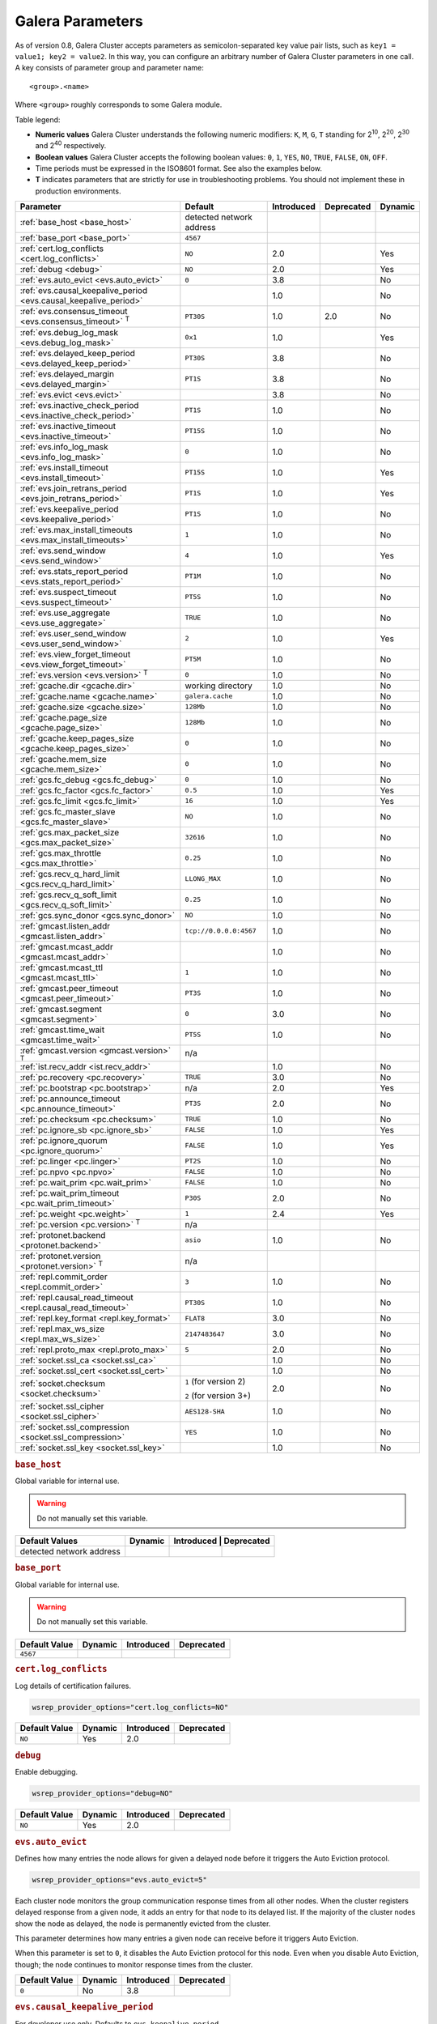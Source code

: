 ==================
 Galera Parameters
==================
.. _`Galera Parameters`:

As of version 0.8, Galera Cluster accepts parameters as semicolon-separated key value pair lists, such as ``key1 = value1; key2 = value2``.  In this way, you can configure an arbitrary number of Galera Cluster parameters in one call. A key consists of parameter group and parameter name::

  <group>.<name>

Where ``<group>`` roughly corresponds to some Galera module.

Table legend:

- **Numeric values** Galera Cluster understands the following numeric modifiers:
  ``K``, ``M``, ``G``, ``T`` standing for |210|, |220|, |230| and |240| respectively.

- **Boolean values** Galera Cluster accepts the following boolean values: ``0``, ``1``, ``YES``, ``NO``, ``TRUE``, ``FALSE``, ``ON``, ``OFF``.

- Time periods must be expressed in the ISO8601 format. See also the examples below.

- **T** indicates parameters that are strictly for use in troubleshooting problems.  You should not implement these in production environments.

.. |210| replace:: 2\ :sup:`10`\
.. |220| replace:: 2\ :sup:`20`\
.. |230| replace:: 2\ :sup:`30`\
.. |240| replace:: 2\ :sup:`40`\

+---------------------------------------+-----------------------+-----------------------+--------------------+----------+
| Parameter                             | Default               |  Introduced           | Deprecated         | Dynamic  |
+=======================================+=======================+=======================+====================+==========+
| :ref:`base_host                       | detected network      |                       |                    |          |
| <base_host>`                          | address               |                       |                    |          |
+---------------------------------------+-----------------------+-----------------------+--------------------+----------+
| :ref:`base_port                       | ``4567``              |                       |                    |          |
| <base_port>`                          |                       |                       |                    |          |
+---------------------------------------+-----------------------+-----------------------+--------------------+----------+
| :ref:`cert.log_conflicts              | ``NO``                | 2.0                   |                    | Yes      |
| <cert.log_conflicts>`                 |                       |                       |                    |          |
+---------------------------------------+-----------------------+-----------------------+--------------------+----------+
| :ref:`debug                           | ``NO``                | 2.0                   |                    | Yes      |
| <debug>`                              |                       |                       |                    |          |
+---------------------------------------+-----------------------+-----------------------+--------------------+----------+
| :ref:`evs.auto_evict <evs.auto_evict>`| ``0``                 | 3.8                   |                    | No       |
+---------------------------------------+-----------------------+-----------------------+--------------------+----------+
| :ref:`evs.causal_keepalive_period     |                       | 1.0                   |                    | No       |
| <evs.causal_keepalive_period>`        |                       |                       |                    |          |
+---------------------------------------+-----------------------+-----------------------+--------------------+----------+
| :ref:`evs.consensus_timeout           | ``PT30S``             | 1.0                   | 2.0                | No       |
| <evs.consensus_timeout>` :sup:`T`     |                       |                       |                    |          |
+---------------------------------------+-----------------------+-----------------------+--------------------+----------+
| :ref:`evs.debug_log_mask              | ``0x1``               | 1.0                   |                    | Yes      |
| <evs.debug_log_mask>`                 |                       |                       |                    |          |
+---------------------------------------+-----------------------+-----------------------+--------------------+----------+
| :ref:`evs.delayed_keep_period         | ``PT30S``             | 3.8                   |                    | No       |
| <evs.delayed_keep_period>`            |                       |                       |                    |          |
+---------------------------------------+-----------------------+-----------------------+--------------------+----------+
| :ref:`evs.delayed_margin              | ``PT1S``              | 3.8                   |                    | No       |
| <evs.delayed_margin>`                 |                       |                       |                    |          |
+---------------------------------------+-----------------------+-----------------------+--------------------+----------+
| :ref:`evs.evict <evs.evict>`          |                       | 3.8                   |                    | No       |
+---------------------------------------+-----------------------+-----------------------+--------------------+----------+
| :ref:`evs.inactive_check_period       | ``PT1S``              | 1.0                   |                    | No       |
| <evs.inactive_check_period>`          |                       |                       |                    |          |
+---------------------------------------+-----------------------+-----------------------+--------------------+----------+
| :ref:`evs.inactive_timeout            | ``PT15S``             | 1.0                   |                    | No       |
| <evs.inactive_timeout>`               |                       |                       |                    |          |
+---------------------------------------+-----------------------+-----------------------+--------------------+----------+
| :ref:`evs.info_log_mask               | ``0``                 | 1.0                   |                    | No       |
| <evs.info_log_mask>`                  |                       |                       |                    |          |
+---------------------------------------+-----------------------+-----------------------+--------------------+----------+
| :ref:`evs.install_timeout             | ``PT15S``             | 1.0                   |                    | Yes      |
| <evs.install_timeout>`                |                       |                       |                    |          |
+---------------------------------------+-----------------------+-----------------------+--------------------+----------+
| :ref:`evs.join_retrans_period         | ``PT1S``              | 1.0                   |                    | Yes      |
| <evs.join_retrans_period>`            |                       |                       |                    |          |
+---------------------------------------+-----------------------+-----------------------+--------------------+----------+
| :ref:`evs.keepalive_period            | ``PT1S``              | 1.0                   |                    | No       |
| <evs.keepalive_period>`               |                       |                       |                    |          |
+---------------------------------------+-----------------------+-----------------------+--------------------+----------+
| :ref:`evs.max_install_timeouts        | ``1``                 | 1.0                   |                    | No       |
| <evs.max_install_timeouts>`           |                       |                       |                    |          |
+---------------------------------------+-----------------------+-----------------------+--------------------+----------+
| :ref:`evs.send_window                 | ``4``                 | 1.0                   |                    | Yes      |
| <evs.send_window>`                    |                       |                       |                    |          |
+---------------------------------------+-----------------------+-----------------------+--------------------+----------+
| :ref:`evs.stats_report_period         | ``PT1M``              | 1.0                   |                    | No       |
| <evs.stats_report_period>`            |                       |                       |                    |          |
+---------------------------------------+-----------------------+-----------------------+--------------------+----------+
| :ref:`evs.suspect_timeout             | ``PT5S``              | 1.0                   |                    | No       |
| <evs.suspect_timeout>`                |                       |                       |                    |          |
+---------------------------------------+-----------------------+-----------------------+--------------------+----------+
| :ref:`evs.use_aggregate               | ``TRUE``              | 1.0                   |                    | No       |
| <evs.use_aggregate>`                  |                       |                       |                    |          |
+---------------------------------------+-----------------------+-----------------------+--------------------+----------+
| :ref:`evs.user_send_window            | ``2``                 | 1.0                   |                    | Yes      |
| <evs.user_send_window>`               |                       |                       |                    |          |
+---------------------------------------+-----------------------+-----------------------+--------------------+----------+
| :ref:`evs.view_forget_timeout         | ``PT5M``              | 1.0                   |                    | No       |
| <evs.view_forget_timeout>`            |                       |                       |                    |          |
+---------------------------------------+-----------------------+-----------------------+--------------------+----------+
| :ref:`evs.version                     | ``0``                 | 1.0                   |                    | No       |
| <evs.version>` :sup:`T`               |                       |                       |                    |          |
+---------------------------------------+-----------------------+-----------------------+--------------------+----------+
| :ref:`gcache.dir                      | working directory     | 1.0                   |                    | No       |
| <gcache.dir>`                         |                       |                       |                    |          |
+---------------------------------------+-----------------------+-----------------------+--------------------+----------+
| :ref:`gcache.name                     | ``galera.cache``      | 1.0                   |                    | No       |
| <gcache.name>`                        |                       |                       |                    |          |
+---------------------------------------+-----------------------+-----------------------+--------------------+----------+
| :ref:`gcache.size                     | ``128Mb``             | 1.0                   |                    | No       |
| <gcache.size>`                        |                       |                       |                    |          |
+---------------------------------------+-----------------------+-----------------------+--------------------+----------+
| :ref:`gcache.page_size                | ``128Mb``             | 1.0                   |                    | No       |
| <gcache.page_size>`                   |                       |                       |                    |          |
+---------------------------------------+-----------------------+-----------------------+--------------------+----------+
| :ref:`gcache.keep_pages_size          | ``0``                 | 1.0                   |                    | No       |
| <gcache.keep_pages_size>`             |                       |                       |                    |          |
+---------------------------------------+-----------------------+-----------------------+--------------------+----------+
| :ref:`gcache.mem_size                 | ``0``                 | 1.0                   |                    | No       |
| <gcache.mem_size>`                    |                       |                       |                    |          |
+---------------------------------------+-----------------------+-----------------------+--------------------+----------+
| :ref:`gcs.fc_debug                    | ``0``                 | 1.0                   |                    | No       |
| <gcs.fc_debug>`                       |                       |                       |                    |          |
+---------------------------------------+-----------------------+-----------------------+--------------------+----------+
| :ref:`gcs.fc_factor                   | ``0.5``               | 1.0                   |                    | Yes      |
| <gcs.fc_factor>`                      |                       |                       |                    |          |
+---------------------------------------+-----------------------+-----------------------+--------------------+----------+
| :ref:`gcs.fc_limit                    | ``16``                | 1.0                   |                    | Yes      |
| <gcs.fc_limit>`                       |                       |                       |                    |          |
+---------------------------------------+-----------------------+-----------------------+--------------------+----------+
| :ref:`gcs.fc_master_slave             | ``NO``                | 1.0                   |                    | No       |
| <gcs.fc_master_slave>`                |                       |                       |                    |          |
+---------------------------------------+-----------------------+-----------------------+--------------------+----------+
| :ref:`gcs.max_packet_size             | ``32616``             | 1.0                   |                    | No       |
| <gcs.max_packet_size>`                |                       |                       |                    |          |
+---------------------------------------+-----------------------+-----------------------+--------------------+----------+
| :ref:`gcs.max_throttle                | ``0.25``              | 1.0                   |                    | No       |
| <gcs.max_throttle>`                   |                       |                       |                    |          |
+---------------------------------------+-----------------------+-----------------------+--------------------+----------+
| :ref:`gcs.recv_q_hard_limit           | ``LLONG_MAX``         | 1.0                   |                    | No       |
| <gcs.recv_q_hard_limit>`              |                       |                       |                    |          |
+---------------------------------------+-----------------------+-----------------------+--------------------+----------+
| :ref:`gcs.recv_q_soft_limit           | ``0.25``              | 1.0                   |                    | No       |
| <gcs.recv_q_soft_limit>`              |                       |                       |                    |          |
+---------------------------------------+-----------------------+-----------------------+--------------------+----------+
| :ref:`gcs.sync_donor                  | ``NO``                | 1.0                   |                    | No       |
| <gcs.sync_donor>`                     |                       |                       |                    |          |
+---------------------------------------+-----------------------+-----------------------+--------------------+----------+
| :ref:`gmcast.listen_addr              | ``tcp://0.0.0.0:4567``| 1.0                   |                    | No       |
| <gmcast.listen_addr>`                 |                       |                       |                    |          |
+---------------------------------------+-----------------------+-----------------------+--------------------+----------+
| :ref:`gmcast.mcast_addr               |                       | 1.0                   |                    | No       |
| <gmcast.mcast_addr>`                  |                       |                       |                    |          |
+---------------------------------------+-----------------------+-----------------------+--------------------+----------+
| :ref:`gmcast.mcast_ttl                | ``1``                 | 1.0                   |                    | No       |
| <gmcast.mcast_ttl>`                   |                       |                       |                    |          |
+---------------------------------------+-----------------------+-----------------------+--------------------+----------+
| :ref:`gmcast.peer_timeout             | ``PT3S``              | 1.0                   |                    | No       |
| <gmcast.peer_timeout>`                |                       |                       |                    |          |
+---------------------------------------+-----------------------+-----------------------+--------------------+----------+
| :ref:`gmcast.segment                  | ``0``                 | 3.0                   |                    | No       |
| <gmcast.segment>`                     |                       |                       |                    |          |
+---------------------------------------+-----------------------+-----------------------+--------------------+----------+
| :ref:`gmcast.time_wait                | ``PT5S``              | 1.0                   |                    | No       |
| <gmcast.time_wait>`                   |                       |                       |                    |          |
+---------------------------------------+-----------------------+-----------------------+--------------------+----------+
| :ref:`gmcast.version                  | n/a                   |                       |                    |          |
| <gmcast.version>` :sup:`T`            |                       |                       |                    |          |
+---------------------------------------+-----------------------+-----------------------+--------------------+----------+
| :ref:`ist.recv_addr                   |                       | 1.0                   |                    | No       |
| <ist.recv_addr>`                      |                       |                       |                    |          |
+---------------------------------------+-----------------------+-----------------------+--------------------+----------+
| :ref:`pc.recovery                     | ``TRUE``              | 3.0                   |                    | No       |
| <pc.recovery>`                        |                       |                       |                    |          |
+---------------------------------------+-----------------------+-----------------------+--------------------+----------+
| :ref:`pc.bootstrap                    | n/a                   | 2.0                   |                    | Yes      |
| <pc.bootstrap>`                       |                       |                       |                    |          |
+---------------------------------------+-----------------------+-----------------------+--------------------+----------+
| :ref:`pc.announce_timeout             | ``PT3S``              | 2.0                   |                    | No       |
| <pc.announce_timeout>`                |                       |                       |                    |          |
+---------------------------------------+-----------------------+-----------------------+--------------------+----------+
| :ref:`pc.checksum                     | ``TRUE``              | 1.0                   |                    | No       |
| <pc.checksum>`                        |                       |                       |                    |          |
+---------------------------------------+-----------------------+-----------------------+--------------------+----------+
| :ref:`pc.ignore_sb                    | ``FALSE``             | 1.0                   |                    | Yes      | 
| <pc.ignore_sb>`                       |                       |                       |                    |          |
+---------------------------------------+-----------------------+-----------------------+--------------------+----------+
| :ref:`pc.ignore_quorum                | ``FALSE``             | 1.0                   |                    | Yes      |
| <pc.ignore_quorum>`                   |                       |                       |                    |          |
+---------------------------------------+-----------------------+-----------------------+--------------------+----------+
| :ref:`pc.linger                       | ``PT2S``              | 1.0                   |                    | No       |
| <pc.linger>`                          |                       |                       |                    |          |
+---------------------------------------+-----------------------+-----------------------+--------------------+----------+
| :ref:`pc.npvo                         | ``FALSE``             | 1.0                   |                    | No       |
| <pc.npvo>`                            |                       |                       |                    |          |
+---------------------------------------+-----------------------+-----------------------+--------------------+----------+
| :ref:`pc.wait_prim                    | ``FALSE``             | 1.0                   |                    | No       |
| <pc.wait_prim>`                       |                       |                       |                    |          |
+---------------------------------------+-----------------------+-----------------------+--------------------+----------+
| :ref:`pc.wait_prim_timeout            | ``P30S``              | 2.0                   |                    | No       |
| <pc.wait_prim_timeout>`               |                       |                       |                    |          |
+---------------------------------------+-----------------------+-----------------------+--------------------+----------+
| :ref:`pc.weight                       | ``1``                 | 2.4                   |                    | Yes      |
| <pc.weight>`                          |                       |                       |                    |          |
+---------------------------------------+-----------------------+-----------------------+--------------------+----------+
| :ref:`pc.version                      | n/a                   |                       |                    |          |
| <pc.version>` :sup:`T`                |                       |                       |                    |          |
+---------------------------------------+-----------------------+-----------------------+--------------------+----------+
| :ref:`protonet.backend                | ``asio``              | 1.0                   |                    | No       |
| <protonet.backend>`                   |                       |                       |                    |          |
+---------------------------------------+-----------------------+-----------------------+--------------------+----------+
| :ref:`protonet.version                | n/a                   |                       |                    |          |
| <protonet.version>` :sup:`T`          |                       |                       |                    |          |
+---------------------------------------+-----------------------+-----------------------+--------------------+----------+
| :ref:`repl.commit_order               | ``3``                 | 1.0                   |                    | No       |
| <repl.commit_order>`                  |                       |                       |                    |          |
+---------------------------------------+-----------------------+-----------------------+--------------------+----------+
| :ref:`repl.causal_read_timeout        | ``PT30S``             | 1.0                   |                    | No       |
| <repl.causal_read_timeout>`           |                       |                       |                    |          |
+---------------------------------------+-----------------------+-----------------------+--------------------+----------+
| :ref:`repl.key_format                 | ``FLAT8``             | 3.0                   |                    | No       |
| <repl.key_format>`                    |                       |                       |                    |          |
+---------------------------------------+-----------------------+-----------------------+--------------------+----------+
| :ref:`repl.max_ws_size                | ``2147483647``        | 3.0                   |                    | No       |
| <repl.max_ws_size>`                   |                       |                       |                    |          |
+---------------------------------------+-----------------------+-----------------------+--------------------+----------+
| :ref:`repl.proto_max                  | ``5``                 | 2.0                   |                    | No       |
| <repl.proto_max>`                     |                       |                       |                    |          |
+---------------------------------------+-----------------------+-----------------------+--------------------+----------+
| :ref:`socket.ssl_ca                   |                       | 1.0                   |                    | No       |
| <socket.ssl_ca>`                      |                       |                       |                    |          |
+---------------------------------------+-----------------------+-----------------------+--------------------+----------+
| :ref:`socket.ssl_cert                 |                       | 1.0                   |                    | No       |
| <socket.ssl_cert>`                    |                       |                       |                    |          |
+---------------------------------------+-----------------------+-----------------------+--------------------+----------+
| :ref:`socket.checksum                 | ``1`` (for version 2) | 2.0                   |                    | No       |
| <socket.checksum>`                    |                       |                       |                    |          |
|                                       | ``2`` (for version 3+)|                       |                    |          |
+---------------------------------------+-----------------------+-----------------------+--------------------+----------+
| :ref:`socket.ssl_cipher               | ``AES128-SHA``        | 1.0                   |                    | No       |
| <socket.ssl_cipher>`                  |                       |                       |                    |          |
+---------------------------------------+-----------------------+-----------------------+--------------------+----------+
| :ref:`socket.ssl_compression          | ``YES``               | 1.0                   |                    | No       |
| <socket.ssl_compression>`             |                       |                       |                    |          |
+---------------------------------------+-----------------------+-----------------------+--------------------+----------+
| :ref:`socket.ssl_key                  |                       | 1.0                   |                    | No       |
| <socket.ssl_key>`                     |                       |                       |                    |          |
+---------------------------------------+-----------------------+-----------------------+--------------------+----------+


.. rubric:: ``base_host``
.. _`base_host`:
.. index::
   pair: Parameters; base_host

Global variable for internal use. 

.. warning:: Do not manually set this variable.

+-----------------------+---------+-----------+-------------+
| Default Values        | Dynamic | Introduced | Deprecated |
+=======================+=========+============+============+
| detected network      |         |            |            |
| address               |         |            |            |
+-----------------------+---------+------------+------------+



.. rubric:: ``base_port``
.. _`base_port`:
.. index::
   pair: Parameters; base_port

Global variable for internal use. 

.. warning:: Do not manually set this variable.

+-----------------------+---------+------------+------------+
| Default Value         | Dynamic | Introduced | Deprecated |
+=======================+=========+============+============+
| ``4567``              |         |            |            |
+-----------------------+---------+------------+------------+


.. rubric:: ``cert.log_conflicts``
.. _`cert.log_conflicts`:
.. index::
   pair: Parameters; cert.log_conflicts

Log details of certification failures.

.. code-block:: ini

   wsrep_provider_options="cert.log_conflicts=NO"

+-----------------------+---------+------------+------------+
| Default Value         | Dynamic | Introduced | Deprecated |
+=======================+=========+============+============+
| ``NO``                | Yes     | 2.0        |            |
+-----------------------+---------+------------+------------+




.. rubric:: ``debug``
.. _`debug`:
.. index::
   pair: Parameters; debug

Enable debugging.

.. code-block:: ini

   wsrep_provider_options="debug=NO"


+-----------------------+---------+------------+------------+
| Default Value         | Dynamic | Introduced | Deprecated |
+=======================+=========+============+============+
| ``NO``                | Yes     | 2.0        |            |
+-----------------------+---------+------------+------------+



.. rubric:: ``evs.auto_evict``
.. _`evs.auto_evict`:
.. index::
   pair: Parameters; evs.auto_evict

Defines how many entries the node allows for given a delayed node before it triggers the Auto Eviction protocol.

.. code-block:: ini

   wsrep_provider_options="evs.auto_evict=5"

Each cluster node monitors the group communication response times from all other nodes.  When the cluster registers delayed response from a given node, it adds an entry for that node to its delayed list.  If the majority of the cluster nodes show the node as delayed, the node is permanently evicted from the cluster.

This parameter determines how many entries a given node can receive before it triggers Auto Eviction.  

When this parameter is set to ``0``, it disables the Auto Eviction protocol for this node.  Even when you disable Auto Eviction, though; the node continues to monitor response times from the cluster. 

   
.. seealso:: For more information on the Auto Eviction process, see :doc:`autoeviction`.

+-----------------------+---------+------------+------------+
| Default Value         | Dynamic | Introduced | Deprecated |
+=======================+=========+============+============+
| ``0``                 |  No     | 3.8        |            |
+-----------------------+---------+------------+------------+



.. rubric:: ``evs.causal_keepalive_period``
.. _`evs.causal_keepalive_period`:
.. index::
   pair: Parameters; evs.causal_keepalive_period

For developer use only. Defaults to ``evs.keepalive_period``.

+-----------------------+---------+------------+------------+
| Default Value         | Dynamic | Introduced | Deprecated |
+=======================+=========+============+============+
|                       | No      | 1.0        |            |
+-----------------------+---------+------------+------------+


.. rubric:: ``evs.consensus_timeout``
.. _`evs.consensus_timeout`:
.. index::
   pair: Parameters; evs.consensus_timeout

Timeout on reaching the consensus about cluster membership.

.. code-block:: ini

   wsrep_provider_options="evs.consensus_timeout=PT30S"

This variable is mostly used for troubleshooting purposes and should not be implemented in a production environment.

.. seealso:: This feature has been **deprecated**. It is succeeded by :ref:`evs.install_timeout <evs.install_timeout>`.

+-----------------------+---------+------------+------------+
| Default Value         | Dynamic | Introduced | Deprecated |
+=======================+=========+============+============+
| ``PT30S``             | No      | 1.0        | 2.0        |
+-----------------------+---------+------------+------------+



.. rubric:: ``evs.debug_log_mask``
.. _`evs.debug_log_mask`:
.. index::
   pair: Parameters; evs.debug_log_mask

Control EVS debug logging, only effective when ``wsrep_debug`` is in use.

.. code-block:: ini

   wsrep_provider_options="evs.debug_log_mask=0x1"

+-----------------------+---------+------------+------------+
| Default Value         | Dynamic | Introduced | Deprecated |
+=======================+=========+============+============+
| ``0x1``               | Yes     |  1.0       |            |
+-----------------------+---------+------------+------------+



.. rubric:: ``evs.delayed_keep_period``
.. _`evs.delayed_keep_period`:
.. index::
   pair: Parameters; evs.delayed_keep_period

Defines how long this node requires a delayed node to remain responsive before it removes an entry from the delayed list.

.. code-block:: ini

   wsrep_provider_options="evs.delayed_keep_period=PT45S"

Each cluster node monitors the group communication response times from all other nodes.  When the cluster registered delayed responses from a given node, it adds an entry for that node to its delayed list.  Nodes that remain on the delayed list can trigger Auto Eviction, which removes them permanently from the cluster.

This parameter determines how long a node on the delayed list must remain responsive before it removes one entry. The number of entries on the delayed list and how long it takes before the node removes all entries depends on how long the delayed node was unresponsive.


.. seealso:: For more information on the delayed list and the Auto Eviction process, see :doc:`autoeviction`.
   
+-----------------------+---------+------------+------------+
| Default Value         | Dynamic | Introduced | Deprecated |
+=======================+=========+============+============+
| ``PT30S``             | No      | 3.8        |            |
+-----------------------+---------+------------+------------+



   
.. rubric:: ``evs.delayed_margin``
.. _`evs.delayed_margin`:
.. index::
   pair: Parameters; evs.delayed_margin

Defines how long the node allows response times to deviate before adding an entry to the delayed list.

.. code-block:: ini

   wsrep_provider_options="evs.delayed_margin=PT5S"

Each cluster node monitors group communication response times from all other nodes.  When the cluster registers a delayed response from a given node, it adds an entry for that node to its delayed list.  Delayed nodes can trigger Auto Eviction, which removes them permanently from the cluster.  

This parameter determines how long a delay can run before the node adds an entry to the delayed list.  You must set this parameter to a value higher than the round-trip delay time (RTT) between the nodes.  


.. seealso:: For more information on the delayed list and the Auto Eviction process, see :doc:`autoeviction`.

+-----------------------+---------+------------+------------+
| Default Value         | Dynamic | Introduced | Deprecated |
+=======================+=========+============+============+
| ``PT1S``              | No      | 3.8        |            |
+-----------------------+---------+------------+------------+


.. rubric:: ``evs.evict``
.. _`evs.evict`:
.. index::
   pair:: Parameters; evs.evict

Defines the point at which the cluster triggers manual eviction to a certain node value.  Setting this parameter as an empty string causes it to clear the eviction list on the node where it is set.

.. seealso:: For more information on the eviction and Auto Eviction process, see :doc:`autoeviction`.
   
+-----------------------+---------+------------+------------+
| Default Value         | Dynamic | Introduced | Deprecated |
+=======================+=========+============+============+
|                       | No      | 3.8        |            |
+-----------------------+---------+------------+------------+



.. rubric:: ``evs.inactive_check_period``
.. _`evs.inactive_check_period`:
.. index::
   pair: Parameters; evs.inactive_check_period

Defines how often you want the node to check for peer inactivity.

.. code-block:: ini

   wsrep_provider_options="evs.inactive_check_period=PT1S"

Each cluster node monitors group communication response times from all other nodes.  When the cluster registers a delayed response from a given node, it adds an entry for that node to its delayed list, which can lead to the delayed node's eviction from the cluster.

This parameter determines how often you want the node to check for delays in the group communication responses from other cluster nodes.

+-----------------------+---------+------------+------------+
| Default Value         | Dynamic | Introduced | Deprecated |
+=======================+=========+============+============+
| ``PT1S``              | No      | 1.0        |            |
+-----------------------+---------+------------+------------+




.. rubric:: ``evs.inactive_timeout``
.. _`evs.inactive_timeout`:
.. index::
   pair: Parameters; evs.inactive_timeout

Defines a hard limit on node inactivity.

Hard limit on the inactivity period, after which the node is pronounced dead.

.. code-block:: ini

   wsrep_provider_options="evs.inactive_timeout=PT15S"

Each cluster node monitors group communication response times from all other nodes.  When the cluster registers a delayed response from a given node, it add an entry for that node to its delayed list, which can lead tot he delayed node's eviction from the cluster.

This parameter sets a hard limit for node inactivity.  If a delayed node remains unresponsive for longer than this period, the node pronounces the delayed node as dead.

+-----------------------+---------+------------+------------+
| Default Value         | Dynamic | Introduced | Deprecated |
+=======================+=========+============+============+
| ``PT15S``             | No      | 1.0        |            |
+-----------------------+---------+------------+------------+



.. rubric:: ``evs.info_log_mask``
.. _`evs.info_log_mask`:
.. index::
   pair: Parameters; evs.info_log_mask

Defines additional logging options for the EVS Protocol.

.. code-block:: ini

   wsrep_provider_options="evs.info_log_mask=0x4"

The EVS Protocol monitors group communication response times and controls the node eviction and auto eviction processes.  This parameter allows you to enable additional logging options, through a bitmask value.
 
- ``0x1`` Provides extra view change info.
- ``0x2`` Provides extra state change info
- ``0x4`` Provides statistics
- ``0x8`` Provides profiling (only in builds with profiling enabled)

+-----------------------+---------+------------+------------+
| Default Value         | Dynamic | Introduced | Deprecated |
+=======================+=========+============+============+
| ``0``                 | No      | 1.0        |            |
+-----------------------+---------+------------+------------+




.. rubric:: ``evs.install_timeout``
.. _`evs.install_timeout`:
.. index::
   pair: Parameters; evs.install_timeout

Defines the timeout for install message acknowledgments.

.. code-block:: ini

   wsrep_provider_options="evs.install_timeout=PT15S"

Each cluster node monitors group communication response times from all other nodes, checking whether they are responsive or delayed.  This parameter determines how long you want the node to wait on install message acknowledgments.

.. seealso:: This parameter replaces :ref:`evs.consensus_timeout <evs.consensus_timeout>`.

+-----------------------+---------+------------+------------+
| Default Value         | Dynamic | Introduced | Deprecated |
+=======================+=========+============+============+
| ``PT15S``             | Yes     | 1.0        |            |
+-----------------------+---------+------------+------------+



.. rubric:: ``evs.join_retrans_period``
.. _`evs.join_retrans_period`:
.. index::
   pair: Parameters; evs.join_retrans_period

Defines how often the node retransmits EVS join messages when forming cluster membership.

.. code-block:: ini

   wsrep_provider_options="evs.join_retrans_period=PT1S"

+-----------------------+---------+------------+------------+
| Default Value         | Dynamic | Introduced | Deprecated |
+=======================+=========+============+============+
| ``PT1S``              |  Yes    | 1.0        |            |
+-----------------------+---------+------------+------------+



.. rubric:: ``evs.keepalive_period``
.. _`evs.keepalive_period`:
.. index::
   pair: Parameters; evs.keepalive_period

Defines how often the node emits keepalive signals.

.. code-block:: ini

   wsrep_provider_options="evs.keepalive_period=PT1S"

Each cluster node monitors group communication response times from all other nodes.  When there is no traffic going out for the cluster to monitor, nodes emit keepalive signals so that other nodes have something to measure.  This parameter determines how often the node emits a keepalive signal, absent any other traffic.


+-----------------------+---------+------------+------------+
| Default Value         | Dynamic | Introduced | Deprecated |
+=======================+=========+============+============+
| ``PT1S``              | No      | 1.0        |            |
+-----------------------+---------+------------+------------+



.. rubric:: ``evs.max_install_timeouts``
.. _`evs.max_install_timeouts`:
.. index::
   pair: Parameters; evs.max_install_timeouts

Defines the number of membership install rounds to try before giving up.

.. code-block:: ini

   wsrep_provider_options="evs.max_install_timeouts=1"

This parameter determines the maximum number of times that the node tries for a membership install acknowledgment, before it stops trying.  The total number of rounds it tries is this value plus 2.

+-----------------------+---------+------------+------------+
| Default Value         | Dynamic | Introduced | Deprecated |
+=======================+=========+============+============+
| ``1``                 | No      | 1.0        |            |
+-----------------------+---------+------------+------------+



.. rubric:: ``evs.send_window``
.. _`evs.send_window`:
.. index::
   pair: Parameters; evs.send_window

Defines the maximum number of packets at a time in replication.

.. code-block:: ini

   wsrep_provider_options="evs.send_window=4"

This parameter determines the maximum number of packets the node uses at a time in replication.  For clusters implemented over :abbr:`WAN (Wide Area Network)`, you can set this value considerably higher, (for example, 512), than for clusters implemented over :abbr:`LAN (Local Area Network)`.

You must use a value that is greater than :ref:`evs.user_send_window <evs.user_send_window>`.  The recommended value is double :ref:`evs.user_send_window <evs.user_send_window>`.

+-----------------------+---------+------------+------------+
| Default Value         | Dynamic | Introduced | Deprecated |
+=======================+=========+============+============+
| ``4``                 | Yes     | 1.0        |            |
+-----------------------+---------+------------+------------+


.. rubric:: ``evs.stats_report_period``
.. _`evs.stats_report_period`:
.. index::
   pair: Parameters; evs.stats_report_period

Control period of EVS statistics reporting.  The node is pronounced dead.

.. code-block:: ini

   wsrep_provider_options="evs.stats_report_period=PT1M"

+-----------------------+---------+------------+------------+
| Default Value         | Dynamic | Introduced | Deprecated |
+=======================+=========+============+============+
| ``PT1M``              | No      | 1.0        |            |
+-----------------------+---------+------------+------------+



.. rubric:: ``evs.suspect_timeout``
.. _`evs.suspect_timeout`:
.. index::
   pair: Parameters; evs.suspect_timeout

Defines the inactivity period after which a node is *suspected* as dead.

.. code-block:: ini

   wsrep_provider_options="evs.suspect_timeout=PT5S"

Each node in the cluster monitors group communications from all other nodes in the cluster.  This parameter determines the period of inactivity before the node suspects another of being dead.  If all nodes agree on that, the cluster drops the inactive node after it reaches the :ref:`evs.inactive_timeout<evs.inactive_timeout>`.


+-----------------------+---------+------------+------------+
| Default Value         | Dynamic | Introduced | Deprecated |
+=======================+=========+============+============+
| ``PT5S``              | No      | 1.0        |            |
+-----------------------+---------+------------+------------+



.. rubric:: ``evs.use_aggregate``
.. _`evs.use_aggregate`:
.. index::
   pair: Parameters; evs.use_aggregate

Defines whether the node aggregates small packets into one when possible.

.. code-block:: ini

   wsrep_provider_options="evs.use_aggregate=TRUE"

+-----------------------+---------+------------+------------+
| Default Value         | Dynamic | Introduced | Deprecated |
+=======================+=========+============+============+
| ``TRUE``              | No      | 1.         |            |
+-----------------------+---------+------------+------------+



.. rubric:: ``evs.user_send_window``
.. _`evs.user_send_window`:
.. index::
   pair: Parameters; evs.user_send_window

Defines the maximum number of data packets at a time in replication.

.. code-block:: ini

   wsrep_provider_options="evs.user_send_window=2"

This parameter determines the maximum number of data packets the node uses at a time in replication.  For clusters implemented over :abbr:`WAN (Wide Area Network)`, you can set this to a value considerably higher than cluster implementations over :abbr:`LAN (Local Area Network)`, (for example, 512).

You must use a value that is smaller than :ref:`evs.send_window<evs.send_window>`.  The recommended value is half :ref:`evs.send_window<evs.send_window>`.

.. seealso:: :ref:`evs.send_window <evs.send_window>`.

+-----------------------+---------+------------+------------+
| Default Value         | Dynamic | Introduced | Deprecated |
+=======================+=========+============+============+
| ``2``                 | Yes     | 1.0        |            |
+-----------------------+---------+------------+------------+




.. rubric:: ``evs.view_forget_timeout``
.. _`evs.view_forget_timeout`:
.. index::
   pair: Parameters; evs.view_forget_timeout

Defines how long the node saves past views from the view history.

.. code-block:: ini

   wsrep_provider_options="evs.view_forget_timeout=PT5M"

Each node maintains a history of past views.  This parameter determines how long you want the node to save past views before dropping them from the table.

+-----------------------+---------+------------+------------+
| Default Value         | Dynamic | Introduced | Deprecated |
+=======================+=========+============+============+
| ``PT5M``              | No      | 1.0        |            |
+-----------------------+---------+------------+------------+



.. rubric:: ``evs.version``
.. _`evs.version`:
.. index::
   pair: Parameters; evs.version

Defines the EVS Protocol version.

.. code-block:: ini

   wsrep_provider_options="evs.version=1"

This parameter determines which version of the EVS Protocol the node uses.  In order to ensure backwards compatibility, the parameter defaults to ``0``.  Certain EVS Protocol features, such as Auto Eviction, require you to upgrade to more recent versions.

.. seealso:: For more information on the procedure to upgrade from one version to another, see :ref:`Upgrading the EVS Protocol <upgrade-evs>`.


+-----------------------+---------+------------+------------+
| Default Value         | Dynamic | Introduced | Deprecated |
+=======================+=========+============+============+
| ``0``                 | No      | 1.0        |            |
+-----------------------+---------+------------+------------+



.. rubric:: ``gcache.dir``
.. _`gcache.dir`:
.. index::
   pair: Parameters; gcache.dir

Defines the directory where the write-set cache places its files.

.. code-block:: ini

   wsrep_provider_options="gachce.dir=/usr/share/galera"

When nodes receive state transfers they cannot process incoming write-sets until they finish updating their state.  Under certain methods, the node that sends the state transfer is similarly blocked.  To prevent the database from falling further behind, GCache saves the incoming write-sets on memory mapped files to disk.

This parameter determines where you want the node to save these files for write-set caching.  By default, GCache uses the working directory for the database server.

+--------------------------+---------+------------+------------+
| Default Value            | Dynamic | Introduced | Deprecated |
+==========================+=========+============+============+
| ``/path/to/working_dir`` | No      | 1.0        |            |
+--------------------------+---------+------------+------------+



.. rubric:: ``gcache.name``
.. _`gcache.name`:
.. index::
   pair: Parameters; gcache.name

Defines the filename for the write-set cache.

.. code-block:: ini

   wsrep_provider_options="gcache.name=galera.cache"

When nodes receive state transfers they cannot process incoming write-sets until they finish updating their state.  Under certain methods, the node that sends the state transfer is similarly blocked.  To prevent the database from falling further behind, GCache saves the incoming write-sets on memory-mapped files to disk.

This parameter determines the name you want the node to use for this ring buffer storage file.  


+-----------------------+---------+------------+------------+
| Default Value         | Dynamic | Introduced | Deprecated |
+=======================+=========+============+============+
| ``galera.cache``      | No      | 1.0        |            |
+-----------------------+---------+------------+------------+


.. rubric:: ``gcache.size``
.. _`gcache.size`:
.. index::
   pair: Parameters; gcache.size

Defines the disk space you want to node to use in caching write-sets.

.. code-block:: ini

   wsrep_provider_options="gcache.size=128Mb"

When nodes receive state transfers they cannot process incoming write-sets until they finish updating their state.  Under certain methods, the node that sends the state transfer is similarly blocked.  To prevent the database from falling further behind, GCache saves the incoming write-sets on memory-mapped files to disk.

This parameter defines the amount of disk space you want to allocate for the present ring buffer storage.  The node allocates this space when it starts the database server.  

.. seealso:: For more information on customizing the write-set cache, see :ref:`Performance <customizing-gcache-size>`.

+-----------------------+---------+------------+------------+
| Default Value         | Dynamic | Introduced | Deprecated |
+=======================+=========+============+============+
| ``128M``              |  No     | 1.0        |            |
+-----------------------+---------+------------+------------+




.. rubric:: ``gcache.page_size``
.. _`gcache.page_size`:
.. index::
   pair: Parameters; gcache.page_size

Size of the page files in page storage. The limit on overall page storage is the size of the disk.  Pages are prefixed by ``gcache.page``.

.. code-block:: ini

   wsrep_provider_options="gcache.page_size=128Mb"

+-----------------------+---------+------------+------------+
| Default Value         | Dynamic | Introduced | Deprecated |
+=======================+=========+============+============+
| ``128M``              | No      | 1.0        |            |
+-----------------------+---------+------------+------------+



.. rubric:: ``gcache.keep_pages_size``
.. _`gcache.keep_pages_size`:
.. index::
   pair: Parameters; gcache.keep_pages_size

Total size of the page storage pages to keep for caching purposes. If only page storage is enabled, one page is always present. 

.. code-block:: ini

   wsrep_provider_options="gcache.keep_pages_size=0"

+-----------------------+---------+------------+------------+
| Default Value         | Dynamic | Introduced | Deprecated |
+=======================+=========+============+============+
| ``0``                 | No      | 1.0        |            |
+-----------------------+---------+------------+------------+



.. rubric:: ``gcache.mem_size``
.. _`gcache.mem_size`:
.. index::
   pair: Parameters; gcache.mem_size

Defines the maximum size for the ``malloc()`` store.  That is, how much :abbr:`RAM (Random Access Memory)` your system has available.
   
.. code-block:: ini

   wsrep_provider_options="gcache.mem_size=0"

.. warning:: This parameter is for use on systems with spare memory.  You should not use it otherwise, as it may lead to unexpected results.

+-----------------------+---------+------------+------------+
| Default Value         | Dynamic | Introduced | Deprecated |
+=======================+=========+============+============+
| ``0``                 | No      | 1.0        |            |
+-----------------------+---------+------------+------------+

   

.. rubric:: ``gcs.fc_debug``
.. _`gcs.fc_debug`:
.. index::
   pair: Parameters; gcs.fc_debug

Post debug statistics about SST flow every this number of writesets. 

.. code-block:: ini

   wsrep_provider_options="gcs.fc_debug=0"


+-----------------------+---------+------------+------------+
| Default Value         | Dynamic | Introduced | Deprecated |
+=======================+=========+============+============+
| ``0``                 | No      | 1.0        |            |
+-----------------------+---------+------------+------------+



.. rubric:: ``gcs.fc_factor``
.. _`gcs.fc_factor`:
.. index::
   pair: Parameters; gcs.fc_factor

Resume replication after recv queue drops below this fraction of ``gcs.fc_limit``.

.. code-block:: ini

   wsrep_provider_options="gcs.fc_factor=0.5"


+-----------------------+---------+------------+------------+
| Default Value         | Dynamic | Introduced | Deprecated |
+=======================+=========+============+============+
| ``0.5``               | Yes     | 1.0        |            |
+-----------------------+---------+------------+------------+



.. rubric:: ``gcs.fc_limit``
.. _`gcs.fc_limit`:
.. index::
   pair: Parameters; gcs.fc_limit

Pause replication if recv queue exceeds this number of  writesets. For master-slave setups this number can be increased considerably.

.. code-block:: ini

   wsrep_provider_options="gcs.fc_limit=16"


+-----------------------+---------+------------+------------+
| Default Value         | Dynamic | Introduced | Deprecated |
+=======================+=========+============+============+
| ``16``                | Yes     | 1.0        |            |
+-----------------------+---------+------------+------------+


.. rubric:: ``gcs.fc_master_slave``
.. _`gcs.fc_master_slave`:
.. index::
   pair: Parameters; gcs.fc_master_slave

Defines whether there is only one master node in the group.
   
.. code-block:: ini

   wsrep_provider_options="gcs.fc_master_slave=NO"


+-----------------------+---------+------------+------------+
| Default Value         | Dynamic | Introduced | Deprecated |
+=======================+=========+============+============+
| ``NO``                | No      | 1.0        |            |
+-----------------------+---------+------------+------------+



.. rubric:: ``gcs.max_packet_size``
.. _`gcs.max_packet_size`:
.. index::
   pair: Parameters; gcs.max_packet_size

All writesets exceeding that size will be fragmented.

.. code-block:: ini

   wsrep_provider_options="gcs.max_packet_size=32616"


+-----------------------+---------+------------+------------+
| Default Value         | Dynamic | Introduced | Deprecated |
+=======================+=========+============+============+
| ``32616``             | No      | 1.0        |            |
+-----------------------+---------+------------+------------+


.. rubric:: ``gcs.max_throttle``
.. _`gcs.max_throttle`:

.. index::
   pair: Parameters; gcs.max_throttle

How much to throttle replication rate during state transfer (to avoid running out of memory). Set the value to 0.0 if stopping replication is acceptable for completing state transfer. 

.. code-block:: ini

   wsrep_provider_options="gcs.max_throttle=0.25"


+-----------------------+---------+------------+------------+
| Default Value         | Dynamic | Introduced | Deprecated |
+=======================+=========+============+============+
| ``0.25``              | No      | 1.0        |            |
+-----------------------+---------+------------+------------+



.. rubric:: ``gcs.recv_q_hard_limit``
.. _`gcs.recv_q_hard_limit`:
.. index::
   pair: Parameters; gcs.recv_q_hard_limit

Maximum allowed size of recv queue. This should normally be half of (RAM + swap). If this limit is exceeded, Galera Cluster will abort the server.

.. code-block:: ini

   wsrep_provider_options="gcs.recv_q_hard_limit=LLONG_MAX"


+-----------------------+---------+------------+------------+
| Default Value         | Dynamic | Introduced | Deprecated |
+=======================+=========+============+============+
| ``LLONG_MAX``         | No      | 1.0        |            |
+-----------------------+---------+------------+------------+


.. rubric:: ``gcs.recv_q_soft_limit``
.. _`gcs.recv_q_soft_limit`:
.. index::
   pair: Parameters; gcs.recv_q_soft_limit

The fraction of :ref:`gcs.recv_q_hard_limit <gcs.recv_q_hard_limit>` after which replication rate will be throttled.

.. code-block:: ini

   wsrep_provider_options="gcs.recv_q_soft_limit=0.25"

The degree of throttling is a linear function of recv queue size and goes from 1.0 (``full rate``)
at :ref:`gcs.recv_q_soft_limit <gcs.recv_q_soft_limit>` to :ref:`gcs.max_throttle <gcs.max_throttle>` at :ref:`gcs.recv_q_hard_limit <gcs.recv_q_hard_limit>` Note that ``full rate``, as estimated between 0 and :ref:`gcs.recv_q_soft_limit <gcs.recv_q_soft_limit>` is a very imprecise estimate of a regular replication rate. 


+-----------------------+---------+------------+------------+
| Default Value         | Dynamic | Introduced | Deprecated |
+=======================+=========+============+============+
| ``0.25``              | No      | 1.0        |            |
+-----------------------+---------+------------+------------+




.. rubric:: ``gcs.sync_donor``
.. _`gcs.sync_donor`:
.. index::
   pair: Parameters; gcs.sync_donor

Should the rest of the cluster keep in sync with the donor? ``YES`` means that if the donor is blocked by state transfer, the whole cluster is blocked with it.

.. code-block:: ini

   wsrep_provider_options="gcs.sync_donor=NO"

If you choose to use value ``YES``, it is theoretically possible that the donor node cannot keep up with the rest of the cluster due to the extra load from the SST. If the node lags behind, it may send flow control messages stalling the whole cluster. However, you can monitor this using the :ref:`wsrep_flow_control_paused <wsrep_flow_control_paused>` status variable.


+-----------------------+---------+------------+------------+
| Default Value         | Dynamic | Introduced | Deprecated |
+=======================+=========+============+============+
| ``NO``                | No      | 1.0        |            |
+-----------------------+---------+------------+------------+


.. rubric:: ``gmcast.listen_addr``
.. _`gmcast.listen_addr`:
.. index::
   pair: Parameters; gmcast.listen_addr

Address at which *Galera Cluster* listens to connections from other nodes. By default the port to listen at is taken from the connection address. This setting can be used to overwrite that.

.. code-block:: ini

   wsrep_provider_options="gmcast.listen_addr=tcp://0.0.0.0:4567"



+------------------------+---------+------------+------------+
| Default Value          | Dynamic | Introduced | Deprecated |
+========================+=========+============+============+
| ``tcp://0.0.0.0"4567`` | No      | 1.0        |            |
+------------------------+---------+------------+------------+



.. rubric:: ``gmcast.mcast_addr``
.. _`gmcast.mcast_addr`:
.. index::
   pair: Parameters; gmcast.mcast_addr

If set, UDP multicast will be used for replication, for example:

.. code-block:: ini

    wsrep_provider_options="gmcast.mcast_addr=239.192.0.11"

The value must be the same on all nodes.

If you are planning to build a large cluster, we recommend using UDP.


+-----------------------+---------+------------+------------+
| Default Value         | Dynamic | Introduced | Deprecated |
+=======================+=========+============+============+
|                       | No      | 1.0        |            |
+-----------------------+---------+------------+------------+


.. rubric:: ``gmcast.mcast_ttl``
.. _`gmcast.mcast_ttl`:
.. index::
   pair: Parameters; gmcast.mcast_ttl

Time to live value for multicast packets.

.. code-block:: ini
	
   wsrep_provider_options="gmcast.mcast_ttl=1"

+-----------------------+---------+------------+------------+
| Default Value         | Dynamic | Introduced | Deprecated |
+=======================+=========+============+============+
| ``1``                 | No      | 1.0        |            |
+-----------------------+---------+------------+------------+



.. rubric:: ``gmcast.peer_timeout``
.. _`gmcast.peer_timeout`:
.. index::
   pair: Parameters; gmcast.peer_timeout

Connection timeout to initiate message relaying.

.. code-block:: ini

   wsrep_provider_options="gmcast.peer_timeout=PT3S"


+-----------------------+---------+------------+------------+
| Default Value         | Dynamic | Introduced | Deprecated |
+=======================+=========+============+============+
| ``PT3S``              | No      | 1.0        |            |
+-----------------------+---------+------------+------------+

.. rubric:: ``gmcast.segment``
.. _`gmcast.segment`:
.. index::
   pair: Parameters; gmcast.segment

Define which network segment this node is in. Optimisations on communication are performed to minimise the amount of traffic between network segments including writeset relaying and IST and SST donor selection.  The :ref:`gmcast.segment <gmcast.segment>` value is an integer from ``0`` to ``255``. By default all nodes are placed in the same segment (``0``).

.. code-block:: ini

   wsrep_provider_options="gmcast.segment=0"


+-----------------------+---------+------------+------------+
| Default Value         | Dynamic | Introduced | Deprecated |
+=======================+=========+============+============+
| ``0``                 | No      | 3.0        |            |
+-----------------------+---------+------------+------------+



.. rubric:: ``gmcast.time_wait``
.. _`gmcast.time_wait`:
.. index::
   pair: Parameters; gmcast.time_wait

Time to wait until allowing peer declared outside of stable view to reconnect.

.. code-block:: ini

   wsrep_provider_options="gmcast.time_wait=PT5S"


+-----------------------+---------+------------+------------+
| Default Value         | Dynamic | Introduced | Deprecated |
+=======================+=========+============+============+
| ``PT5S``              | No      | 1.0        |            |
+-----------------------+---------+------------+------------+



.. rubric:: ``gmcast.version``
.. _`gmcast.version`:
.. index::
   pair: Parameters; gmcast.version

This status variable is used to check which gmcast protocol version is used.

This variable is mostly used for troubleshooting purposes and should not be implemented in a production environment.


+-----------------------+---------+------------+------------+
| Default Value         | Dynamic | Introduced | Deprecated |
+=======================+=========+============+============+
|                       | No      | 1.0        |            |
+-----------------------+---------+------------+------------+



.. rubric:: ``ist.recv_addr``
.. _`ist.recv_addr`:
.. index::
   pair: Parameters; ist.recv_addr

As of 2.0. Address to listen for Incremental State Transfer. By default this is the ``<address>:<port+1>`` from :ref:`wsrep_node_address <wsrep_node_address>`.

.. code-block:: ini

   wsrep_provider_options="ist.recv_addr=192.168.1.1"


+-----------------------+---------+------------+------------+
| Default Value         | Dynamic | Introduced | Deprecated |
+=======================+=========+============+============+
|                       | No      | 1.0        |            |
+-----------------------+---------+------------+------------+


.. rubric:: ``pc.recovery``
.. _`pc.recovery`:
.. index::
   pair: Parameters; pc.recovery
.. index::
   pair: Parameters; gvwstate.dat


When set to ``TRUE``, the node stores the Primary Component state to disk, in the ``gvwstate.dat`` file.  The Primary Component can then recover automatically when all nodes that were part of the last saved state reestablish communications with each other.  

.. code-block:: ini

   wsrep_provider_options="pc.recovery=TRUE"

This allows for:

- Automatic recovery from full cluster crashes, such as in the case of a data center power outage.

- Graceful full cluster restarts without the need for explicitly bootstrapping a new Primary Component.


.. note:: In the event that the wsrep position differs between nodes, recovery also requires a full State Snapshot Transfer.


+-----------------------+---------+------------+------------+
| Default Value         | Dynamic | Introduced | Deprecated |
+=======================+=========+============+============+
| ``TRUE``              | No      | 3.0        |            |
+-----------------------+---------+------------+------------+


.. rubric:: ``pc.bootstrap``
.. _`pc.bootstrap`:
.. index::
   pair: Parameters; pc.bootstrap

If you set this value to ``TRUE`` is a signal to turn a ``NON-PRIMARY`` component into ``PRIMARY``.

.. code-block:: ini

   wsrep_provider_options="pc.bootstrap=TRUE"


+-----------------------+---------+------------+------------+
| Default Value         | Dynamic | Introduced | Deprecated |
+=======================+=========+============+============+
|                       | Yes     | 2.0        |            |
+-----------------------+---------+------------+------------+


.. rubric:: ``pc.announce_timeout``
.. _`pc.announce_timeout`:
.. index::
   pair: Parameters; pc.announce_timeout

Cluster joining announcements are sent every :math:`\frac{1}{2}` second for this period of time or less if the other nodes are discovered.

.. code-block:: ini

   wsrep_provider_options="pc.announce_timeout=PT3S"


+-----------------------+---------+------------+------------+
| Default Value         | Dynamic | Introduced | Deprecated |
+=======================+=========+============+============+
| ``PT3S``              | No      | 2.0        |            |
+-----------------------+---------+------------+------------+



.. rubric:: ``pc.checksum``
.. _`pc.checksum`:
.. index::
   pair: Parameters; pc.checksum

Checksum replicated messages.

.. code-block:: ini

   wsrep_provider_options="pc.checksum=TRUE"


+-----------------------+---------+------------+------------+
| Default Value         | Dynamic | Introduced | Deprecated |
+=======================+=========+============+============+
| ``TRUE``              | No      | 1.0        |            |
+-----------------------+---------+------------+------------+



.. rubric:: ``pc.ignore_sb``
.. _`pc.ignore_sb`:
.. index::
   pair: Parameters; pc.ignore_sb

Should we allow nodes to process updates even in the case of split brain? This is a dangerous setting in multi-master setup, but should simplify things in master-slave cluster (especially if only 2 nodes are used).

.. code-block:: ini

   wsrep_provider_options="pc.ignore_sb=FALSE"


+-----------------------+---------+------------+------------+
| Default Value         | Dynamic | Introduced | Deprecated |
+=======================+=========+============+============+
| ``FALSE``             | Yes     | 1.0        |            |
+-----------------------+---------+------------+------------+



.. rubric:: ``pc.ignore_quorum``
.. _`pc.ignore_quorum`:
.. index::
   pair: Parameters; pc.ignore_quorum

Completely ignore quorum calculations. For example if the master splits from several slaves it still remains operational. Use with extreme caution even in master-slave setups, as slaves will not automatically reconnect to master in this case.

.. code-block:: ini

   wsrep_provider_options="pc.ignore_quorum=FALSE"


+-----------------------+---------+------------+------------+
| Default Value         | Dynamic | Introduced | Deprecated |
+=======================+=========+============+============+
| ``FALSE``             | Yes     | 1.0        |            |
+-----------------------+---------+------------+------------+


.. rubric:: ``pc.linger``
.. _`pc.linger`:
.. index::
   pair: Parameters; pc.linger

The period for which the PC protocol waits for the EVS termination.

.. code-block:: ini

   wsrep_provider_options="pc.linger=PT2S"


+-----------------------+---------+------------+------------+
| Default Value         | Dynamic | Introduced | Deprecated |
+=======================+=========+============+============+
| ``PT2S``              | No      | 1.0        |            |
+-----------------------+---------+------------+------------+



.. rubric:: ``pc.npvo``
.. _`pc.npvo`:
.. index::
   pair: Parameters; pc.npvo

If set to ``TRUE``, the more recent primary component overrides older ones in the case of conflicting primaries. 

.. code-block:: ini

   wsrep_provider_options="pc.npvo=FALSE"


+-----------------------+---------+------------+------------+
| Default Value         | Dynamic | Introduced | Deprecated |
+=======================+=========+============+============+
| ``FALSE``             | No      | 1.0        |            |
+-----------------------+---------+------------+------------+

.. rubric:: ``pc.wait_prim``
.. _`pc.wait_prim`:
.. index::
   pair: Parameters; pc.wait_prim

If set to ``TRUE``, the node waits for the :ref:`pc.wait_prim_timeout <pc.wait_prim_timeout>` time period. Useful to bring up a non-primary component and make it primary with :ref:`pc.bootstrap <pc.bootstrap>`.

.. code-block:: ini

   wsrep_provider_options="pc.wait_prim=FALSE"


+-----------------------+---------+------------+------------+
| Default Value         | Dynamic | Introduced | Deprecated |
+=======================+=========+============+============+
| ``FALSE``             | No      | 1.0        |            |
+-----------------------+---------+------------+------------+



.. rubric:: ``pc.wait_prim_timeout``
.. _`pc.wait_prim_timeout`:
.. index::
   pair: Parameters; pc.wait_prim_timeout

The period of time to wait for a primary component.

.. code-block:: ini

   wsrep_provider_options="pc.wait_prim_timeout=PT30S"


+-----------------------+---------+------------+------------+
| Default Value         | Dynamic | Introduced | Deprecated |
+=======================+=========+============+============+
| ``PT30S``             | No      | 2.0        |            |
+-----------------------+---------+------------+------------+


.. rubric:: ``pc.weight``
.. _`pc.weight`:
.. index::
   pair: Parameters; pc.weight

As of version 2.4. Node weight for quorum calculation.

.. code-block:: ini

   wsrep_provider_options="pc.weight=1"


+-----------------------+---------+------------+------------+
| Default Value         | Dynamic | Introduced | Deprecated |
+=======================+=========+============+============+
| ``1``                 | Yes     | 2.4        |            |
+-----------------------+---------+------------+------------+


.. rubric:: ``pc.version``
.. _`pc.version`:
.. index::
   pair: Parameters; pc.version

This status variable is used to check which pc protocol version is used. 

This variable is mostly used for troubleshooting purposes and should not be implemented in a production environment.


+-----------------------+---------+------------+------------+
| Default Value         | Dynamic | Introduced | Deprecated |
+=======================+=========+============+============+
|                       | No      | 1.0        |            |
+-----------------------+---------+------------+------------+



.. rubric:: ``protonet.backend``
.. _`protonet.backend`:
.. index::
   pair: Parameters; protonet.backend

Which transport backend to use. Currently only ASIO is supported.

.. code-block:: ini

   wsrep_provider_options="protonet.backend=asio"


+-----------------------+---------+------------+------------+
| Default Value         | Dynamic | Introduced | Deprecated |
+=======================+=========+============+============+
| ``asio``              | No      | 1.0        |            |
+-----------------------+---------+------------+------------+

.. rubric:: ``protonet.version``
.. _`protonet.version`:
.. index::
   pair: Parameters; protonet.version

This status variable is used to check which transport backend protocol version is used. 

This variable is mostly used for troubleshooting purposes and should not be implemented in a production environment.


+-----------------------+---------+------------+------------+
| Default Value         | Dynamic | Introduced | Deprecated |
+=======================+=========+============+============+
|                       | No      | 1.0        |            |
+-----------------------+---------+------------+------------+



.. rubric:: ``repl.commit_order``
.. _`repl.commit_order`:
.. index::
   pair: Parameters; repl.commit_order

Whether to allow Out-Of-Order committing (improves parallel applying performance). 

.. code-block:: ini

   wsrep_provider_options="repl.commit_order=2"

Possible settings:

- ``0`` or ``BYPASS`` All commit order monitoring is switched off (useful for measuring performance penalty).

- ``1`` or ``OOOC`` Allows out of order committing for all transactions.

- ``2`` or ``LOCAL_OOOC``  Allows out of order committing only for local transactions.

- ``3`` or ``NO_OOOC`` No out of order committing is allowed (strict total order committing)


+-----------------------+---------+------------+------------+
| Default Value         | Dynamic | Introduced | Deprecated |
+=======================+=========+============+============+
| ``3``                 | No      | 1.0        |            |
+-----------------------+---------+------------+------------+


.. rubric:: ``repl.causal_read_timeout``
.. _`repl.causal_read_timeout`:
.. index::
   pair: Parameters; repl.causal_read_timeout

Sometimes causal reads need to timeout.

.. code-block:: ini

   wsrep_provider_options="repl.causal_read_timeout=PT30S"


+-----------------------+---------+------------+------------+
| Default Value         | Dynamic | Introduced | Deprecated |
+=======================+=========+============+============+
| ``PT30S``             | No      | 1.0        |            |
+-----------------------+---------+------------+------------+

.. rubric:: ``repl.key_format``
.. _`repl.key_format`:
.. index::
   pair: Parameters; repl.key_format

The hash size to use for key formats (in bytes). An ``A`` suffix annotates the version.

.. code-block:: ini

   wsrep_provider_options="repl.key_format=FLAT8"

Possible settings:

- ``FLAT8``
- ``FLAT8A``
- ``FLAT16``
- ``FLAT16A``


+-----------------------+---------+------------+------------+
| Default Value         | Dynamic | Introduced | Deprecated |
+=======================+=========+============+============+
| ``FLAT8``             | No      | 3.0        |            |
+-----------------------+---------+------------+------------+



.. rubric:: ``repl.max_ws_size``
.. _`repl.max_ws_size`:
.. index::
   pair: Parameters; repl.max_ws_size

The maximum size of a write-set in bytes. This is limited to 2G.

.. code-block:: ini

   wsrep_provider_options="repl.max_ws_size=2147483647"


+-----------------------+---------+------------+------------+
| Default Value         | Dynamic | Introduced | Deprecated |
+=======================+=========+============+============+
| ``2147483647``        | No      | 3.0        |            |
+-----------------------+---------+------------+------------+




.. rubric:: ``repl.proto_max``
.. _`repl.proto_max`:
.. index::
   pair: Parameters; repl.proto_max

The maximum protocol version in replication. Changes to this parameter will only take effect after a provider restart.

.. code-block:: ini

   wsrep_provider_options="repl.proto_max=5"

+-----------------------+---------+------------+------------+
| Default Value         | Dynamic | Introduced | Deprecated |
+=======================+=========+============+============+
| ``5``                 | No      | 2.0        |            |
+-----------------------+---------+------------+------------+


.. rubric:: ``socket.ssl_ca``
.. _`socket.ssl_ca`:
.. index::
   pair:: Parameters; socket.ssl_ca

Defines the path to the SSL Certificate Authority (CA) file.

The node uses the CA file to verify the signature on the certificate.  You can use either an absolute path or one relative to the working directory.  The file must use PEM format.

.. code-block:: ini

   wsrep_provider_options='socket.ssl_ca=/path/to/ca-cert.pem'


.. seealso:: For more information on generating :abbr:`SSL (Secure Socket Layer)` certificate files for your cluster, see :doc:`sslcert`.

+-----------------------+---------+------------+------------+
| Default Value         | Dynamic | Introduced | Deprecated |
+=======================+=========+============+============+
|                       | No      | 1.0        |            |
+-----------------------+---------+------------+------------+



.. rubric:: ``socket.ssl_cert``
.. _`socket.ssl_cert`:
.. index::
   pair: Parameters; socket.ssl_cert

Defines the path to the :abbr:`SSL (Secure Socket Layer)` certificate.

The node uses the certificate as a self-signed public key in encrypting replication traffic over :abbr:`SSL (Secure Socket Layer)`.  You can use either an absolute path or one relative to the working directory.  The file must use PEM format. 

.. code-block:: ini

   wsrep_provider_options="socket.ssl_cert=/path/to/server-cert.pem"


.. seealso:: For more information on generating :abbr:`SSL (Secure Socket Layer)` certificate files for your cluster, see :doc:`sslcert`.

+-----------------------+---------+------------+------------+
| Default Value         | Dynamic | Introduced | Deprecated |
+=======================+=========+============+============+
|                       | No      | 1.0        |            |
+-----------------------+---------+------------+------------+


.. rubric:: ``socket.checksum``
.. _`socket.checksum`:
.. index::
   pair: Parameters; socket.checksum

Checksum to use on socket layer:

- ``0`` - disable checksum
- ``1`` - CRC32
- ``2`` - CRC-32C (optimized and potentially HW-accelerated on Intel CPUs)

.. code-block:: ini

   wsrep_provider_options="socket.checksum=2"

+-----------------------+---------+------------+------------+
| Default Value         | Dynamic | Introduced | Deprecated |
+=======================+=========+============+============+
| version 1 : ``1``     | No      | 2.0        |            |
+-----------------------+---------+------------+------------+
| version 3+: ``2``     |         |            |            |
+-----------------------+---------+------------+------------+


.. rubric:: ``socket.ssl_cipher``
.. _`socket.ssl_cipher`:
.. index::
   pair: Parameters; socket.ssl_cipher

Symmetric cipher to use. AES128 is used by default it is considerably faster and no less secure than AES256.

.. code-block:: ini

   wsrep_provider_options="socket.ssl_cipher=AES128-SHA"


+-----------------------+---------+------------+------------+
| Default Value         | Dynamic | Introduced | Deprecated |
+=======================+=========+============+============+
| ``AES128-SHA``        | No      | 1.0        |            |
+-----------------------+---------+------------+------------+



.. rubric:: ``socket.ssl_compression``
.. _`socket.ssl_compression`:
.. index::
   pair: Parameters; socket.ssl_compression

Whether to enable compression on SSL connections.

.. code-block:: ini

   wsrep_provider_options="socket.ssl_compression=YES"

+-----------------------+---------+------------+------------+
| Default Value         | Dynamic | Introduced | Deprecated |
+=======================+=========+============+============+
| ``YES``               | No      | 1.0        |            |
+-----------------------+---------+------------+------------+


.. rubric:: ``socket.ssl_key``
.. _`socket.ssl_key`:
.. index::
   pair: Parameters; socket.ssl_key

Defines the path to the :abbr:`SSL (Secure Socket Layer)` certificate key.

The node uses the certificate key a self-signed private key in encrypting replication traffic over  :abbr:`SSL (Secure Socket Layer)`.  You can use either an absolute path or one relative to the working directory.  The file must use PEM format. 

.. code-block:: ini

   wsrep_provider_options="socket.ssl_key=/path/to/server-key.pem"

.. seealso:: For more information on generating :abbr:`SSL (Secure Socket Layer)` certificate files for your cluster, see :doc:`sslcert`.

+-----------------------+---------+------------+------------+
| Default Value         | Dynamic | Introduced | Deprecated |
+=======================+=========+============+============+
|                       | No      | 1.0        |            |
+-----------------------+---------+------------+------------+



-------------------------------------
 Setting Galera Parameters in MySQL
-------------------------------------
.. _`Setting Galera Parameters in MySQL`:

.. index::
   pair: Parameters; Setting
.. index::
   pair: Parameters; Checking
   
You can set *Galera Cluster* parameters in the ``my.cnf`` configuration file as follows:

.. code-block:: ini

   wsrep_provider_options="gcs.fc_limit=256;gcs.fc_factor=0.9"

This is useful in master-slave setups.

You can set Galera Cluster parameters through a MySQL client with the following query:

.. code-block:: mysql

	SET GLOBAL wsrep_provider_options="evs.send_window=16";

This query  only changes the :ref:`evs.send_window <evs.send_window>` value.

To check which parameters are used in Galera Cluster, enter the following query:

.. code-block:: mysql

	SHOW VARIABLES LIKE 'wsrep_provider_options';

.. |---|   unicode:: U+2014 .. EM DASH
   :trim:
